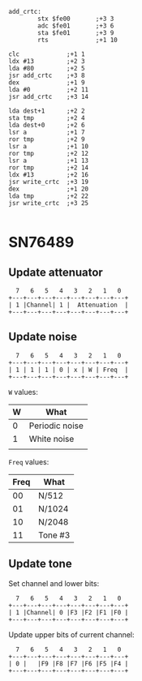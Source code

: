 

#+begin_src 6502-asm
  add_crtc:
		  stx $fe00       ;+3 3
		  adc $fe01       ;+3 6
		  sta $fe01       ;+3 9
		  rts             ;+1 10
#+end_src

#+begin_src 6502-asm
		  clc             ;+1 1
		  ldx #13         ;+2 3
		  lda #80         ;+2 5
		  jsr add_crtc    ;+3 8
		  dex             ;+1 9
		  lda #0          ;+2 11
		  jsr add_crtc    ;+3 14
#+end_src

#+begin_src 6502-asm
		  lda dest+1      ;+2 2
		  sta tmp         ;+2 4
		  lda dest+0      ;+2 6
		  lsr a           ;+1 7
		  ror tmp         ;+2 9
		  lsr a           ;+1 10
		  ror tmp         ;+2 12
		  lsr a           ;+1 13
		  ror tmp         ;+2 14
		  ldx #13         ;+2 16
		  jsr write_crtc  ;+3 19
		  dex             ;+1 20
		  lda tmp         ;+2 22
		  jsr write_crtc  ;+3 25
#+end_src

#+begin_src 6502-asm
#+end_src

* SN76489

** Update attenuator

#+begin_example
  7   6   5   4   3   2   1   0
+---+---+---+---+---+---+---+---+
| 1 |Channel| 1 |  Attenuation  |
+---+---+---+---+---+---+---+---+
#+end_example

** Update noise

#+begin_example
  7   6   5   4   3   2   1   0
+---+---+---+---+---+---+---+---+
| 1 | 1 | 1 | 0 | x | W | Freq  |
+---+---+---+---+---+---+---+---+
#+end_example

~W~ values:

| W | What           |
|---+----------------|
| 0 | Periodic noise |
| 1 | White noise    |
|   |                |

~Freq~ values:

| Freq | What   |
|------+--------|
|   00 | N/512  |
|   01 | N/1024 |
|   10 | N/2048 |
|   11 | Tone #3 |

** Update tone

Set channel and lower bits:

#+begin_example
  7   6   5   4   3   2   1   0
+---+---+---+---+---+---+---+---+
| 1 |Channel| 0 |F3 |F2 |F1 |F0 |
+---+---+---+---+---+---+---+---+
#+end_example

Update upper bits of current channel:

#+begin_example
  7   6   5   4   3   2   1   0
+---+---+---+---+---+---+---+---+
| 0 |   |F9 |F8 |F7 |F6 |F5 |F4 |
+---+---+---+---+---+---+---+---+
#+end_example

